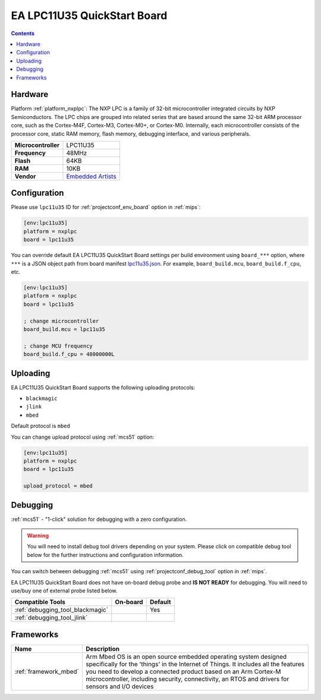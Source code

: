 
.. _board_nxplpc_lpc11u35:

EA LPC11U35 QuickStart Board
============================

.. contents::

Hardware
--------

Platform :ref:`platform_nxplpc`: The NXP LPC is a family of 32-bit microcontroller integrated circuits by NXP Semiconductors. The LPC chips are grouped into related series that are based around the same 32-bit ARM processor core, such as the Cortex-M4F, Cortex-M3, Cortex-M0+, or Cortex-M0. Internally, each microcontroller consists of the processor core, static RAM memory, flash memory, debugging interface, and various peripherals.

.. list-table::

  * - **Microcontroller**
    - LPC11U35
  * - **Frequency**
    - 48MHz
  * - **Flash**
    - 64KB
  * - **RAM**
    - 10KB
  * - **Vendor**
    - `Embedded Artists <https://developer.mbed.org/platforms/EA-LPC11U35/?utm_source=platformio.org&utm_medium=docs>`__


Configuration
-------------

Please use ``lpc11u35`` ID for :ref:`projectconf_env_board` option in :ref:`mips`:

.. code-block:: ini

  [env:lpc11u35]
  platform = nxplpc
  board = lpc11u35

You can override default EA LPC11U35 QuickStart Board settings per build environment using
``board_***`` option, where ``***`` is a JSON object path from
board manifest `lpc11u35.json <https://github.com/platformio/platform-nxplpc/blob/master/boards/lpc11u35.json>`_. For example,
``board_build.mcu``, ``board_build.f_cpu``, etc.

.. code-block:: ini

  [env:lpc11u35]
  platform = nxplpc
  board = lpc11u35

  ; change microcontroller
  board_build.mcu = lpc11u35

  ; change MCU frequency
  board_build.f_cpu = 48000000L


Uploading
---------
EA LPC11U35 QuickStart Board supports the following uploading protocols:

* ``blackmagic``
* ``jlink``
* ``mbed``

Default protocol is ``mbed``

You can change upload protocol using :ref:`mcs51` option:

.. code-block:: ini

  [env:lpc11u35]
  platform = nxplpc
  board = lpc11u35

  upload_protocol = mbed

Debugging
---------

:ref:`mcs51` - "1-click" solution for debugging with a zero configuration.

.. warning::
    You will need to install debug tool drivers depending on your system.
    Please click on compatible debug tool below for the further
    instructions and configuration information.

You can switch between debugging :ref:`mcs51` using
:ref:`projectconf_debug_tool` option in :ref:`mips`.

EA LPC11U35 QuickStart Board does not have on-board debug probe and **IS NOT READY** for debugging. You will need to use/buy one of external probe listed below.

.. list-table::
  :header-rows:  1

  * - Compatible Tools
    - On-board
    - Default
  * - :ref:`debugging_tool_blackmagic`
    -
    - Yes
  * - :ref:`debugging_tool_jlink`
    -
    -

Frameworks
----------
.. list-table::
    :header-rows:  1

    * - Name
      - Description

    * - :ref:`framework_mbed`
      - Arm Mbed OS is an open source embedded operating system designed specifically for the 'things' in the Internet of Things. It includes all the features you need to develop a connected product based on an Arm Cortex-M microcontroller, including security, connectivity, an RTOS and drivers for sensors and I/O devices
